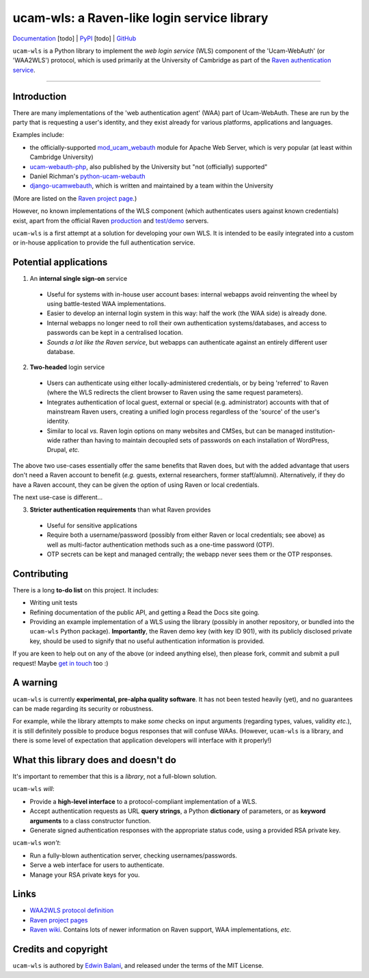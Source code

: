 ============================================
ucam-wls: a Raven-like login service library
============================================

`Documentation <#>`_ [todo] |
`PyPI <#>`_ [todo] |
`GitHub <https://github.com/edwinbalani/ucam-wls>`_

``ucam-wls`` is a Python library to implement the *web login service* (WLS)
component of the 'Ucam-WebAuth' (or 'WAA2WLS') protocol, which is used
primarily at the University of Cambridge as part of the `Raven authentication
service`_.

-------------------------------------------------------------------------------


Introduction
------------

There are many implementations of the 'web authentication agent' (WAA) part of
Ucam-WebAuth.  These are run by the party that is requesting a user's identity,
and they exist already for various platforms, applications and languages.

Examples include:

- the officially-supported `mod_ucam_webauth`_ module for Apache Web Server,
  which is very popular (at least within Cambridge University)
- `ucam-webauth-php`_, also published by the University but "not (officially)
  supported"
- Daniel Richman's `python-ucam-webauth`_
- `django-ucamwebauth`_, which is written and maintained by a team within the
  University

(More are listed on the `Raven project page`_.)

However, no known implementations of the WLS component (which authenticates
users against known credentials) exist, apart from the official Raven
`production`_ and `test/demo`_ servers.

``ucam-wls`` is a first attempt at a solution for developing your own WLS.  It
is intended to be easily integrated into a custom or in-house application to
provide the full authentication service.

.. _Ucam-WebAuth: https://raven.cam.ac.uk/project/waa2wls-protocol.txt
.. _Raven authentication service: https://raven.cam.ac.uk/project/
.. _Raven project page: https://raven.cam.ac.uk/project/
.. _mod_ucam_webauth: https://github.com/cambridgeuniversity/mod_ucam_webauth
.. _ucam-webauth-php: https://github.com/cambridgeuniversity/ucam-webauth-php
.. _python-ucam-webauth: https://github.com/DanielRichman/python-ucam-webauth
.. _django-ucamwebauth: https://github.com/uisautomation/django-ucamwebauth
.. _production: https://raven.cam.ac.uk/
.. _test/demo: https://demo.raven.cam.ac.uk/


Potential applications
----------------------

1. An **internal single sign-on** service

  - Useful for systems with in-house user account bases: internal webapps avoid
    reinventing the wheel by using battle-tested WAA implementations.
  - Easier to develop an internal login system in this way: half the work (the
    WAA side) is already done.
  - Internal webapps no longer need to roll their own authentication
    systems/databases, and access to passwords can be kept in a centralised
    location.
  - *Sounds a lot like the Raven service*, but webapps can authenticate against
    an entirely different user database.

2. **Two-headed** login service

  - Users can authenticate using either locally-administered credentials, or by
    being 'referred' to Raven (where the WLS redirects the client browser to
    Raven using the same request parameters).
  - Integrates authentication of local guest, external or special (e.g.
    administrator) accounts with that of mainstream Raven users, creating
    a unified login process regardless of the 'source' of the user's identity.
  - Similar to local *vs.* Raven login options on many websites and CMSes, but
    can be managed institution-wide rather than having to maintain decoupled
    sets of passwords on each installation of WordPress, Drupal, *etc.*

The above two use-cases essentially offer the same benefits that Raven does,
but with the added advantage that users don't need a Raven account to benefit
(*e.g.* guests, external researchers, former staff/alumni).  Alternatively, if
they do have a Raven account, they can be given the option of using Raven or
local credentials.

The next use-case is different...

3. **Stricter authentication requirements** than what Raven provides

  - Useful for sensitive applications
  - Require both a username/password (possibly from either Raven or local
    credentials; see above) as well as multi-factor authentication methods such
    as a one-time password (OTP).
  - OTP secrets can be kept and managed centrally; the webapp never sees them
    or the OTP responses.


Contributing
------------

There is a long **to-do list** on this project.  It includes:

* Writing unit tests
* Refining documentation of the public API, and getting a Read the Docs site
  going.
* Providing an example implementation of a WLS using the library (possibly in
  another repository, or bundled into the ``ucam-wls`` Python package).
  **Importantly**, the Raven demo key (with key ID 901), with its publicly
  disclosed private key, should be used to signify that no useful
  authentication information is provided.

If you are keen to help out on any of the above (or indeed anything else), then
please fork, commit and submit a pull request!  Maybe `get in touch
<git+ucam-wls@balani.xyz>`_ too :)


A warning
---------

``ucam-wls`` is currently **experimental, pre-alpha quality software**.  It has
not been tested heavily (yet), and no guarantees can be made regarding its
security or robustness.

For example, while the library attempts to make *some* checks on input
arguments (regarding types, values, validity *etc.*), it is still definitely
possible to produce bogus responses that will confuse WAAs.  (However,
``ucam-wls`` is a library, and there is some level of expectation that
application developers will interface with it properly!)


What this library does and doesn't do
-------------------------------------

It's important to remember that this is a *library*, not a full-blown solution.

``ucam-wls`` *will*:

* Provide a **high-level interface** to a protocol-compliant implementation of
  a WLS.
* Accept authentication requests as URL **query strings**, a Python
  **dictionary** of parameters, or as **keyword arguments** to a class
  constructor function.
* Generate signed authentication responses with the appropriate status code,
  using a provided RSA private key.

``ucam-wls`` *won't*:

* Run a fully-blown authentication server, checking usernames/passwords.
* Serve a web interface for users to authenticate.
* Manage your RSA private keys for you.


Links
-----

- `WAA2WLS protocol definition <https://github.com/cambridgeuniversity/UcamWebauth-protocol/blob/master/waa2wls-protocol.txt>`_
- `Raven project pages <https://raven.cam.ac.uk/project/>`_
- `Raven wiki <https://wiki.cam.ac.uk/raven/>`_.  Contains lots of newer
  information on Raven support, WAA implementations, *etc.*


Credits and copyright
---------------------

``ucam-wls`` is authored by `Edwin Balani <https://github.com/edwinbalani/>`_,
and released under the terms of the MIT License.
